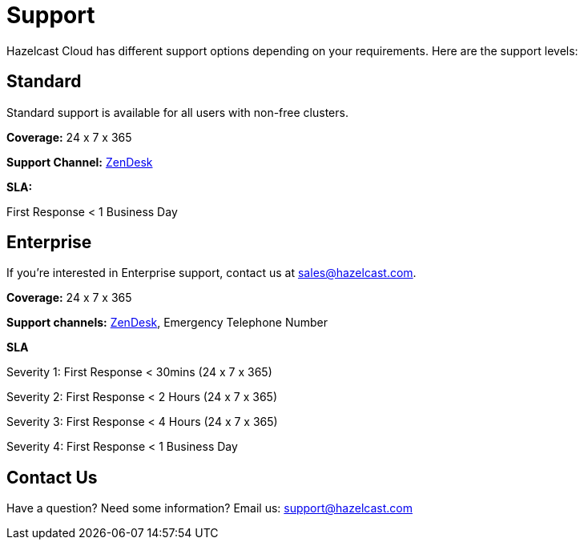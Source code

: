 = Support
:url-zendesk-hazelcast: https://hazelcast.zendesk.com/

Hazelcast Cloud has different support options depending on your requirements. Here are the support levels:

== Standard

Standard support is available for all users with non-free clusters.

*Coverage:* 24 x 7 x 365

*Support Channel:* link:{url-zendesk-hazelcast}[ZenDesk]

*SLA:*

First Response < 1 Business Day

== Enterprise

If you're interested in Enterprise support, contact us at mailto:sales@hazelcast.com[].

*Coverage:* 24 x 7 x 365

*Support channels:* link:{url-zendesk-hazelcast}[ZenDesk], Emergency Telephone Number

*SLA*

Severity 1: First Response < 30mins (24 x 7 x 365)

Severity 2: First Response < 2 Hours (24 x 7 x 365)

Severity 3: First Response < 4 Hours (24 x 7 x 365)

Severity 4: First Response < 1 Business Day

== Contact Us

Have a question? Need some information? Email us: mailto:support@hazelcast.com[]
